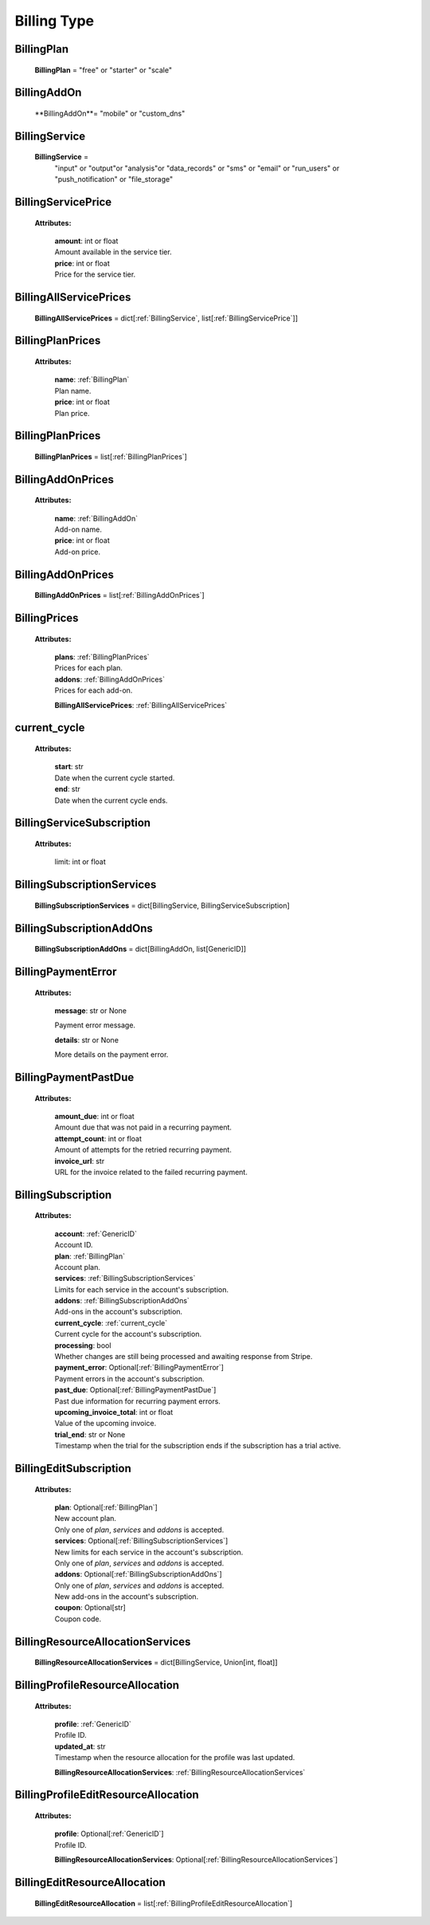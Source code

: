 **Billing Type**
=================

.. _BillingPlan:

BillingPlan
------------

    **BillingPlan** = "free" or "starter" or "scale"

.. _BillingAddOn:

BillingAddOn
-------------

    **BillingAddOn**= "mobile" or "custom_dns"


.. _BillingService:

BillingService
---------------

    **BillingService** =
        "input" or
        "output"or
        "analysis"or
        "data_records" or
        "sms" or
        "email" or
        "run_users" or
        "push_notification" or
        "file_storage"


.. _BillingServicePrice:

BillingServicePrice
-------------------

    **Attributes:**

        | **amount**: int or float
        | Amount available in the service tier.

        | **price**: int or float
        | Price for the service tier.


.. _ BillingAllServicePrices:

BillingAllServicePrices
------------------------

    **BillingAllServicePrices** = dict[:ref:`BillingService`, list[:ref:`BillingServicePrice`]]


.. _BillingPlanPrices:

BillingPlanPrices
------------------

    **Attributes:**

        | **name**: :ref:`BillingPlan`
        | Plan name.

        | **price**: int or float
        | Plan price.



.. _BillingPlanPrices:

BillingPlanPrices
------------------

    **BillingPlanPrices** = list[:ref:`BillingPlanPrices`]



.. _BillingAddOnPrices:

BillingAddOnPrices
------------------

    **Attributes:**

        | **name**: :ref:`BillingAddOn`
        | Add-on name.

        | **price**: int or float
        | Add-on price.


.. _BillingAddOnPrices:

BillingAddOnPrices
------------------

    **BillingAddOnPrices** = list[:ref:`BillingAddOnPrices`]


.. _BillingPrices:

BillingPrices
-------------

    **Attributes:**

        | **plans**: :ref:`BillingPlanPrices`
        | Prices for each plan.

        | **addons**: :ref:`BillingAddOnPrices`
        | Prices for each add-on.

        **BillingAllServicePrices**: :ref:`BillingAllServicePrices`


.. _current_cycle:

current_cycle
--------------

    **Attributes:**

        | **start**: str
        | Date when the current cycle started.

        | **end**: str
        | Date when the current cycle ends.


.. _BillingServiceSubscription:

BillingServiceSubscription
--------------------------

    **Attributes:**

        limit: int or float


.. _BillingSubscriptionServices:

BillingSubscriptionServices
----------------------------

    **BillingSubscriptionServices** = dict[BillingService, BillingServiceSubscription]


.. _BillingSubscriptionAddOns:

BillingSubscriptionAddOns
--------------------------

    **BillingSubscriptionAddOns** = dict[BillingAddOn, list[GenericID]]



.. _BillingPaymentError:

BillingPaymentError
-------------------

    **Attributes:**

        | **message**: str or None
        Payment error message.

        | **details**: str or None
        More details on the payment error.


.. _BillingPaymentPastDue:

BillingPaymentPastDue
-----------------------

    **Attributes:**

        | **amount_due**: int or float
        | Amount due that was not paid in a recurring payment.

        | **attempt_count**: int or float
        | Amount of attempts for the retried recurring payment.

        | **invoice_url**: str
        | URL for the invoice related to the failed recurring payment.


.. _BillingSubscription:

BillingSubscription
--------------------

    **Attributes:**

        | **account**: :ref:`GenericID`
        | Account ID.

        | **plan**: :ref:`BillingPlan`
        | Account plan.

        | **services**: :ref:`BillingSubscriptionServices`
        | Limits for each service in the account's subscription.

        | **addons**: :ref:`BillingSubscriptionAddOns`
        | Add-ons in the account's subscription.

        | **current_cycle**: :ref:`current_cycle`
        | Current cycle for the account's subscription.

        | **processing**: bool
        | Whether changes are still being processed and awaiting response from Stripe.

        | **payment_error**: Optional[:ref:`BillingPaymentError`]
        | Payment errors in the account's subscription.

        | **past_due**: Optional[:ref:`BillingPaymentPastDue`]
        | Past due information for recurring payment errors.

        | **upcoming_invoice_total**: int or float
        | Value of the upcoming invoice.

        | **trial_end**: str or None
        | Timestamp when the trial for the subscription ends if the subscription has a trial active.


.. _BillingEditSubscription:

BillingEditSubscription
------------------------

    **Attributes:**

        | **plan**: Optional[:ref:`BillingPlan`]
        | New account plan.
        | Only one of `plan`, `services` and `addons` is accepted.

        | **services**: Optional[:ref:`BillingSubscriptionServices`]
        | New limits for each service in the account's subscription.
        | Only one of `plan`, `services` and `addons` is accepted.

        | **addons**: Optional[:ref:`BillingSubscriptionAddOns`]
        | Only one of `plan`, `services` and `addons` is accepted.
        | New add-ons in the account's subscription.

        | **coupon**: Optional[str]
        | Coupon code.


.. _BillingResourceAllocationServices:

BillingResourceAllocationServices
-----------------------------------

    **BillingResourceAllocationServices** = dict[BillingService, Union[int, float]]


.. _BillingProfileResourceAllocation:

BillingProfileResourceAllocation
---------------------------------

    **Attributes:**

        | **profile**: :ref:`GenericID`
        | Profile ID.

        | **updated_at**: str
        | Timestamp when the resource allocation for the profile was last updated.

        **BillingResourceAllocationServices**: :ref:`BillingResourceAllocationServices`


.. _BillingProfileEditResourceAllocation:

BillingProfileEditResourceAllocation
-------------------------------------

    **Attributes:**

        | **profile**: Optional[:ref:`GenericID`]
        | Profile ID.

        **BillingResourceAllocationServices**: Optional[:ref:`BillingResourceAllocationServices`]


.. _BillingEditResourceAllocation:

BillingEditResourceAllocation
------------------------------

    **BillingEditResourceAllocation** = list[:ref:`BillingProfileEditResourceAllocation`]


